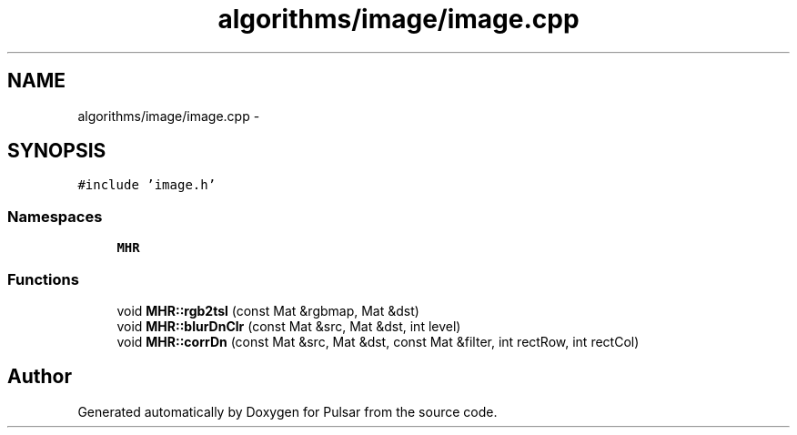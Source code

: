 .TH "algorithms/image/image.cpp" 3 "Sat Aug 30 2014" "Pulsar" \" -*- nroff -*-
.ad l
.nh
.SH NAME
algorithms/image/image.cpp \- 
.SH SYNOPSIS
.br
.PP
\fC#include 'image\&.h'\fP
.br

.SS "Namespaces"

.in +1c
.ti -1c
.RI " \fBMHR\fP"
.br
.in -1c
.SS "Functions"

.in +1c
.ti -1c
.RI "void \fBMHR::rgb2tsl\fP (const Mat &rgbmap, Mat &dst)"
.br
.ti -1c
.RI "void \fBMHR::blurDnClr\fP (const Mat &src, Mat &dst, int level)"
.br
.ti -1c
.RI "void \fBMHR::corrDn\fP (const Mat &src, Mat &dst, const Mat &filter, int rectRow, int rectCol)"
.br
.in -1c
.SH "Author"
.PP 
Generated automatically by Doxygen for Pulsar from the source code\&.
